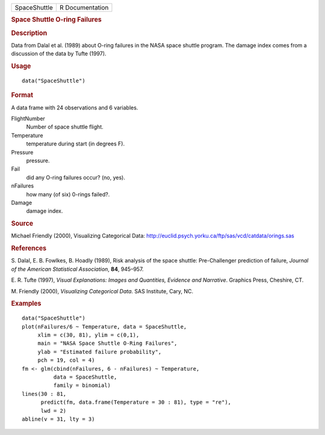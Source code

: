 .. container::

   .. container::

      ============ ===============
      SpaceShuttle R Documentation
      ============ ===============

      .. rubric:: Space Shuttle O-ring Failures
         :name: space-shuttle-o-ring-failures

      .. rubric:: Description
         :name: description

      Data from Dalal et al. (1989) about O-ring failures in the NASA
      space shuttle program. The damage index comes from a discussion of
      the data by Tufte (1997).

      .. rubric:: Usage
         :name: usage

      ::

         data("SpaceShuttle")

      .. rubric:: Format
         :name: format

      A data frame with 24 observations and 6 variables.

      FlightNumber
         Number of space shuttle flight.

      Temperature
         temperature during start (in degrees F).

      Pressure
         pressure.

      Fail
         did any O-ring failures occur? (no, yes).

      nFailures
         how many (of six) 0-rings failed?.

      Damage
         damage index.

      .. rubric:: Source
         :name: source

      Michael Friendly (2000), Visualizing Categorical Data:
      http://euclid.psych.yorku.ca/ftp/sas/vcd/catdata/orings.sas

      .. rubric:: References
         :name: references

      S. Dalal, E. B. Fowlkes, B. Hoadly (1989), Risk analysis of the
      space shuttle: Pre-Challenger prediction of failure, *Journal of
      the American Statistical Association*, **84**, 945–957.

      E. R. Tufte (1997), *Visual Explanations: Images and Quantities,
      Evidence and Narrative*. Graphics Press, Cheshire, CT.

      M. Friendly (2000), *Visualizing Categorical Data*. SAS Institute,
      Cary, NC.

      .. rubric:: Examples
         :name: examples

      ::

         data("SpaceShuttle")
         plot(nFailures/6 ~ Temperature, data = SpaceShuttle,
              xlim = c(30, 81), ylim = c(0,1),
              main = "NASA Space Shuttle O-Ring Failures",
              ylab = "Estimated failure probability",
              pch = 19, col = 4)
         fm <- glm(cbind(nFailures, 6 - nFailures) ~ Temperature,
                   data = SpaceShuttle,
                   family = binomial)
         lines(30 : 81,
               predict(fm, data.frame(Temperature = 30 : 81), type = "re"),
               lwd = 2)
         abline(v = 31, lty = 3)
